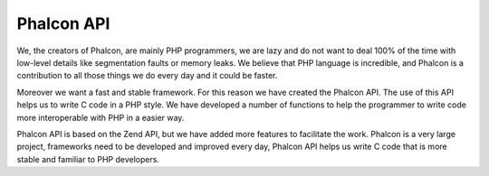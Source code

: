 Phalcon API
-----------
We, the creators of Phalcon, are mainly PHP programmers, we are lazy and do not want to deal 100% of the time with low-level details like segmentation faults or memory leaks. We believe that PHP language is incredible, and Phalcon is a contribution to all those things we do every day and it could be faster.

Moreover we want a fast and stable framework. For this reason we have created the Phalcon API. The use of this API helps us to write C code in a PHP style. We have developed a number of functions to help the programmer to write code more interoperable with PHP in a easier way.

Phalcon API is based on the Zend API, but we have added more features to facilitate the work. Phalcon is a very large project, frameworks need to be developed and improved every day, Phalcon API helps us write C code that is more stable and familiar to PHP developers.